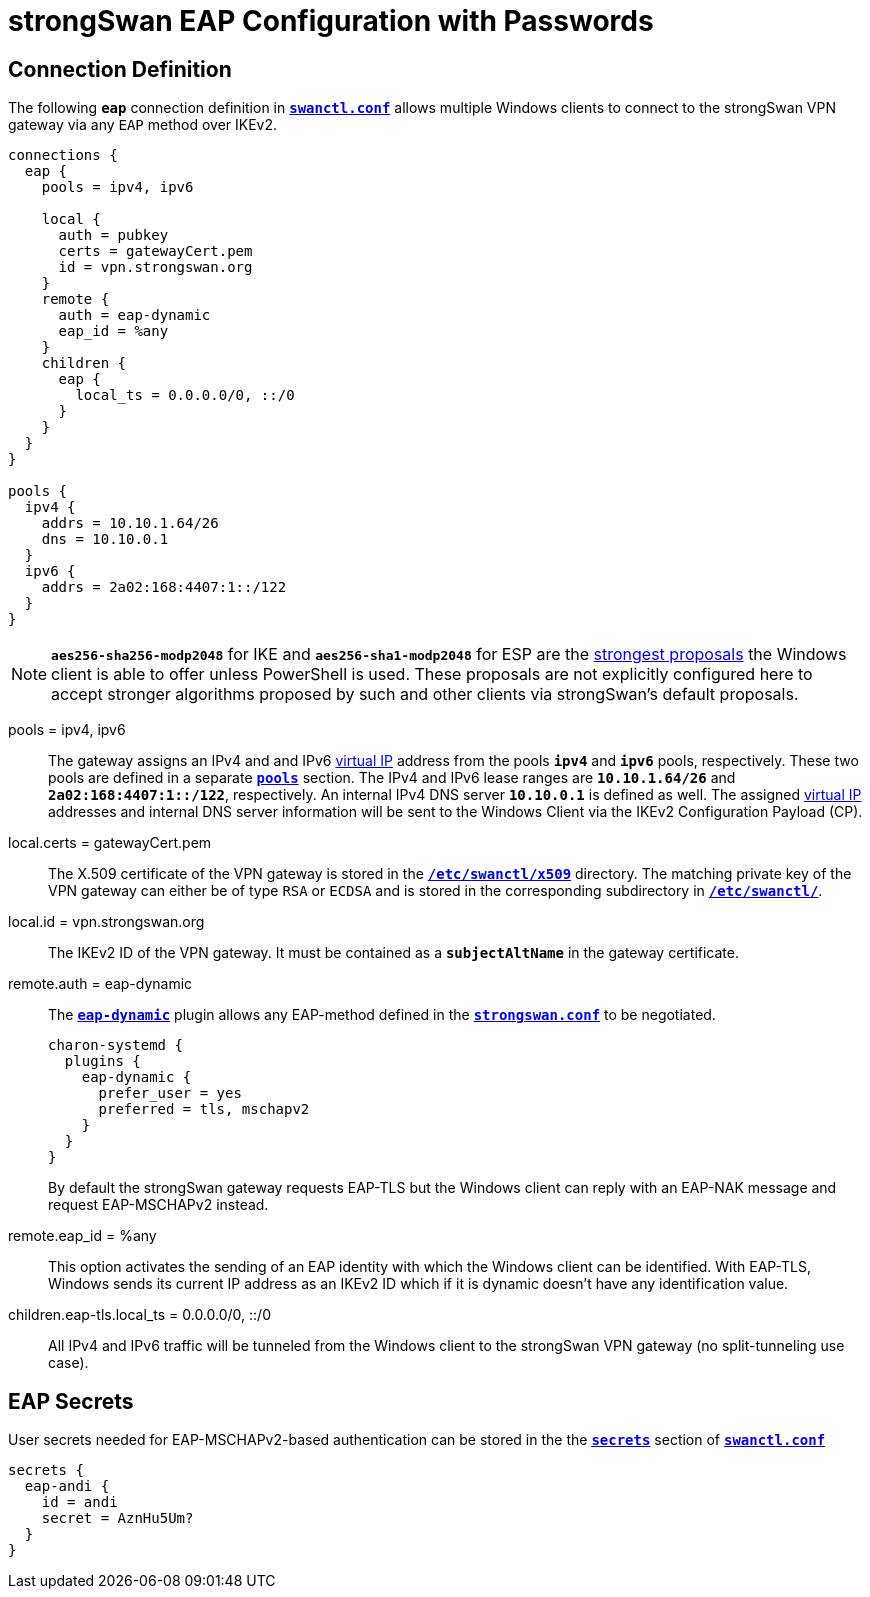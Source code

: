 = strongSwan EAP Configuration with Passwords

== Connection Definition

The following `*eap*` connection definition in
xref:swanctl/swanctlConf.adoc[`*swanctl.conf*`] allows multiple Windows clients
to connect to the strongSwan VPN gateway via any `EAP` method over IKEv2.
----
connections {
  eap {
    pools = ipv4, ipv6

    local {
      auth = pubkey
      certs = gatewayCert.pem
      id = vpn.strongswan.org
    }
    remote {
      auth = eap-dynamic
      eap_id = %any
    }
    children {
      eap {
        local_ts = 0.0.0.0/0, ::/0
      }
    }
  }
}

pools {
  ipv4 {
    addrs = 10.10.1.64/26
    dns = 10.10.0.1
  }
  ipv6 {
    addrs = 2a02:168:4407:1::/122
  }
}
----

NOTE: `*aes256-sha256-modp2048*` for IKE and `*aes256-sha1-modp2048*` for ESP
      are the xref:interop/windowsClients.adoc#strong_ke[strongest proposals]
      the Windows client is able to offer unless PowerShell is used. These
      proposals are not explicitly configured here to accept stronger algorithms
      proposed by such and other clients via strongSwan's default proposals.

pools = ipv4, ipv6 ::
  The gateway assigns an IPv4 and and IPv6 xref:features/vip.adoc[virtual IP]
  address from the pools `*ipv4*` and `*ipv6*` pools, respectively. These two
  pools are defined in a separate xref:swanctl/swanctlConf.adoc#_pools[`*pools*`]
  section. The IPv4 and IPv6 lease ranges are `*10.10.1.64/26*` and
  `*2a02:168:4407:1::/122*`, respectively. An internal IPv4 DNS server `*10.10.0.1*`
  is defined as well. The assigned xref:features/vip.adoc[virtual IP] addresses
  and internal DNS server information will be sent to the Windows Client via the
  IKEv2 Configuration Payload (CP).

local.certs = gatewayCert.pem ::
  The X.509 certificate of the VPN gateway is stored in the
  xref:swanctl/swanctlDir.adoc[`*/etc/swanctl/x509*`] directory. The matching
  private key of the VPN gateway can either be of type `RSA` or `ECDSA` and is
  stored in the corresponding subdirectory in
  xref:swanctl/swanctlDir.adoc[`*/etc/swanctl/*`].

local.id = vpn.strongswan.org ::
  The IKEv2 ID of the VPN gateway. It must be contained as a `*subjectAltName*`
  in the gateway certificate.

remote.auth = eap-dynamic ::
  The xref:plugins/eap-dynamic.adoc[`*eap-dynamic*`] plugin allows any EAP-method
  defined in the
  xref:config/strongswanConf.adoc#_charon_plugins_eap_dynamic[`*strongswan.conf*`]
  to be negotiated.
+
----
charon-systemd {
  plugins {
    eap-dynamic {
      prefer_user = yes
      preferred = tls, mschapv2
    }
  }
}
----
+
By default the strongSwan gateway requests EAP-TLS but the Windows client can reply
with an EAP-NAK message and request EAP-MSCHAPv2 instead.

remote.eap_id = %any ::
  This option activates the sending of an EAP identity with which the Windows
  client can be identified. With EAP-TLS, Windows sends its current IP address
  as an IKEv2 ID which if it is dynamic doesn't have any identification value.

children.eap-tls.local_ts = 0.0.0.0/0, ::/0 ::
  All IPv4 and IPv6 traffic will be tunneled from the Windows client to the
  strongSwan VPN gateway (no split-tunneling use case).

== EAP Secrets

User secrets needed for EAP-MSCHAPv2-based authentication can be stored in the
the xref:swanctl/swanctlConf.adoc#_secrets_eapsuffix[`*secrets*`] section of
xref:swanctl/swanctlConf.adoc[`*swanctl.conf*`]
----
secrets {
  eap-andi {
    id = andi
    secret = AznHu5Um?
  }
}
----
